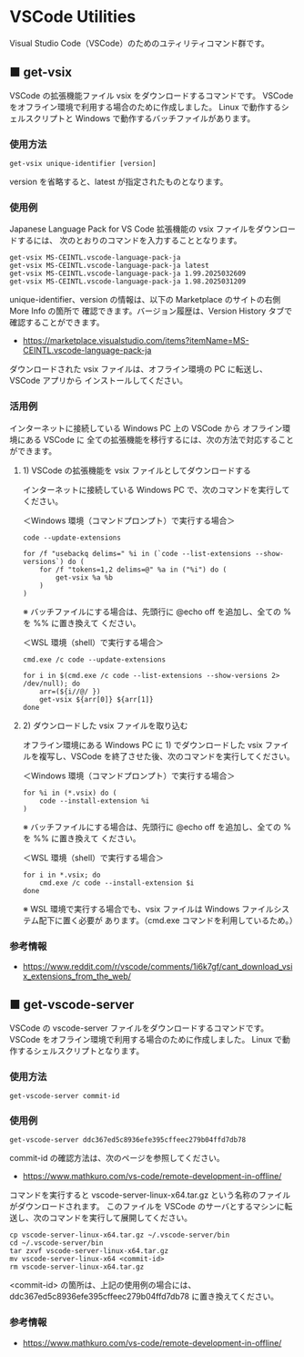 #+STARTUP: showall indent

* VSCode Utilities

Visual Studio Code（VSCode）のためのユティリティコマンド群です。

** ■ get-vsix

VSCode の拡張機能ファイル vsix をダウンロードするコマンドです。
VSCode をオフライン環境で利用する場合のために作成しました。
Linux で動作するシェルスクリプトと Windows で動作するバッチファイルがあります。

*** 使用方法

#+BEGIN_EXAMPLE
get-vsix unique-identifier [version]
#+END_EXAMPLE

version を省略すると、latest が指定されたものとなります。

*** 使用例

Japanese Language Pack for VS Code 拡張機能の vsix ファイルをダウンロードするには、
次のとおりのコマンドを入力することとなります。

#+BEGIN_EXAMPLE
get-vsix MS-CEINTL.vscode-language-pack-ja
get-vsix MS-CEINTL.vscode-language-pack-ja latest
get-vsix MS-CEINTL.vscode-language-pack-ja 1.99.2025032609
get-vsix MS-CEINTL.vscode-language-pack-ja 1.98.2025031209
#+END_EXAMPLE

unique-identifier、version の情報は、以下の Marketplace のサイトの右側 More Info の箇所で
確認できます。バージョン履歴は、Version History タブで確認することができます。

- https://marketplace.visualstudio.com/items?itemName=MS-CEINTL.vscode-language-pack-ja

ダウンロードされた vsix ファイルは、オフライン環境の PC に転送し、 VSCode アプリから
インストールしてください。

*** 活用例

インターネットに接続している Windows PC 上の VSCode から オフライン環境にある VSCode に
全ての拡張機能を移行するには、次の方法で対応することができます。

**** 1) VSCode の拡張機能を vsix ファイルとしてダウンロードする

インターネットに接続している Windows PC で、次のコマンドを実行してください。

＜Windows 環境（コマンドプロンプト）で実行する場合＞
#+BEGIN_EXAMPLE
code --update-extensions

for /f "usebackq delims=" %i in (`code --list-extensions --show-versions`) do (
    for /f "tokens=1,2 delims=@" %a in ("%i") do (
        get-vsix %a %b
    )
)
#+END_EXAMPLE
※ バッチファイルにする場合は、先頭行に @echo off を追加し、全ての % を %% に置き換えて
ください。

＜WSL 環境（shell）で実行する場合＞
#+BEGIN_EXAMPLE
cmd.exe /c code --update-extensions

for i in $(cmd.exe /c code --list-extensions --show-versions 2> /dev/null); do
    arr=(${i//@/ })
    get-vsix ${arr[0]} ${arr[1]}
done
#+END_EXAMPLE

**** 2) ダウンロードした vsix ファイルを取り込む

オフライン環境にある Windows PC に 1) でダウンロードした vsix ファイルを複写し、VSCode
を終了させた後、次のコマンドを実行してください。

＜Windows 環境（コマンドプロンプト）で実行する場合＞
#+BEGIN_EXAMPLE
for %i in (*.vsix) do (
    code --install-extension %i
)
#+END_EXAMPLE
※ バッチファイルにする場合は、先頭行に @echo off を追加し、全ての % を %% に置き換えて
ください。

＜WSL 環境（shell）で実行する場合＞
#+BEGIN_EXAMPLE
for i in *.vsix; do
    cmd.exe /c code --install-extension $i
done
#+END_EXAMPLE
※ WSL 環境で実行する場合でも、vsix ファイルは Windows ファイルシステム配下に置く必要が
あります。（cmd.exe コマンドを利用しているため。）

*** 参考情報

- https://www.reddit.com/r/vscode/comments/1i6k7gf/cant_download_vsix_extensions_from_the_web/

** ■ get-vscode-server

VSCode の vscode-server ファイルをダウンロードするコマンドです。
VSCode をオフライン環境で利用する場合のために作成しました。
Linux で動作するシェルスクリプトとなります。

*** 使用方法

#+BEGIN_EXAMPLE
get-vscode-server commit-id
#+END_EXAMPLE

*** 使用例

#+BEGIN_EXAMPLE
get-vscode-server ddc367ed5c8936efe395cffeec279b04ffd7db78
#+END_EXAMPLE

commit-id の確認方法は、次のページを参照してください。

- https://www.mathkuro.com/vs-code/remote-development-in-offline/

コマンドを実行すると vscode-server-linux-x64.tar.gz という名称のファイルがダウンロードされます。
このファイルを VSCode のサーバとするマシンに転送し、次のコマンドを実行して展開してください。

#+BEGIN_EXAMPLE
cp vscode-server-linux-x64.tar.gz ~/.vscode-server/bin
cd ~/.vscode-server/bin
tar zxvf vscode-server-linux-x64.tar.gz
mv vscode-server-linux-x64 <commit-id>
rm vscode-server-linux-x64.tar.gz
#+END_EXAMPLE

<commit-id> の箇所は、上記の使用例の場合には、ddc367ed5c8936efe395cffeec279b04ffd7db78
に置き換えてください。

*** 参考情報

- https://www.mathkuro.com/vs-code/remote-development-in-offline/
